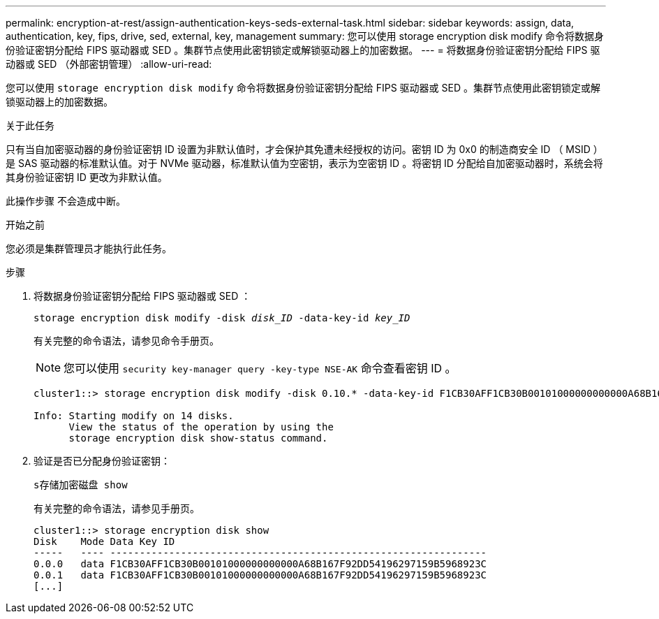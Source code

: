 ---
permalink: encryption-at-rest/assign-authentication-keys-seds-external-task.html 
sidebar: sidebar 
keywords: assign, data, authentication, key, fips, drive, sed, external, key, management 
summary: 您可以使用 storage encryption disk modify 命令将数据身份验证密钥分配给 FIPS 驱动器或 SED 。集群节点使用此密钥锁定或解锁驱动器上的加密数据。 
---
= 将数据身份验证密钥分配给 FIPS 驱动器或 SED （外部密钥管理）
:allow-uri-read: 


[role="lead"]
您可以使用 `storage encryption disk modify` 命令将数据身份验证密钥分配给 FIPS 驱动器或 SED 。集群节点使用此密钥锁定或解锁驱动器上的加密数据。

.关于此任务
只有当自加密驱动器的身份验证密钥 ID 设置为非默认值时，才会保护其免遭未经授权的访问。密钥 ID 为 0x0 的制造商安全 ID （ MSID ）是 SAS 驱动器的标准默认值。对于 NVMe 驱动器，标准默认值为空密钥，表示为空密钥 ID 。将密钥 ID 分配给自加密驱动器时，系统会将其身份验证密钥 ID 更改为非默认值。

此操作步骤 不会造成中断。

.开始之前
您必须是集群管理员才能执行此任务。

.步骤
. 将数据身份验证密钥分配给 FIPS 驱动器或 SED ：
+
`storage encryption disk modify -disk _disk_ID_ -data-key-id _key_ID_`

+
有关完整的命令语法，请参见命令手册页。

+
[NOTE]
====
您可以使用 `security key-manager query -key-type NSE-AK` 命令查看密钥 ID 。

====
+
[listing]
----
cluster1::> storage encryption disk modify -disk 0.10.* -data-key-id F1CB30AFF1CB30B00101000000000000A68B167F92DD54196297159B5968923C

Info: Starting modify on 14 disks.
      View the status of the operation by using the
      storage encryption disk show-status command.
----
. 验证是否已分配身份验证密钥：
+
`s存储加密磁盘 show`

+
有关完整的命令语法，请参见手册页。

+
[listing]
----
cluster1::> storage encryption disk show
Disk    Mode Data Key ID
-----   ---- ----------------------------------------------------------------
0.0.0   data F1CB30AFF1CB30B00101000000000000A68B167F92DD54196297159B5968923C
0.0.1   data F1CB30AFF1CB30B00101000000000000A68B167F92DD54196297159B5968923C
[...]
----

